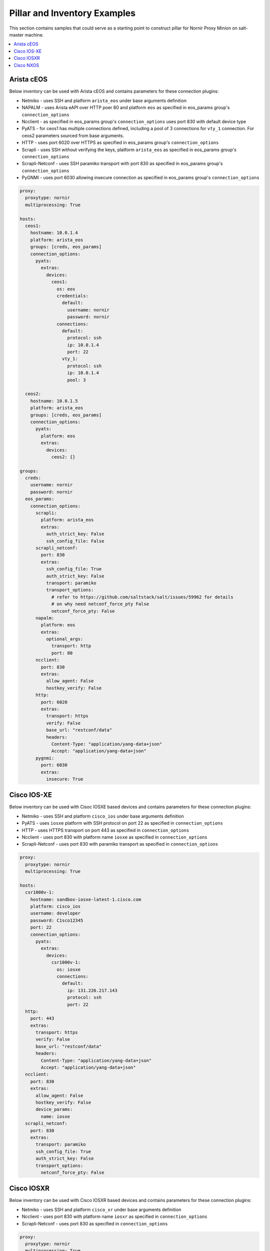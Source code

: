 Pillar and Inventory Examples
#############################

This section contains samples that could serve as a starting point to construct pillar for
Nornir Proxy Minion on salt-master machine.

.. contents:: :local:

Arista cEOS
===========

Below inventory can be used with Arista cEOS and contains parameters for these connection plugins:

- Netmiko - uses SSH and platform ``arista_eos`` under base arguments definition
- NAPALM - uses Arista eAPI over HTTP poer 80 and platform ``eos`` as specified in eos_params group's ``connection_options``
- Ncclient - as specified in eos_params group's ``connection_options`` uses port 830 with default device type
- PyATS - for ceos1 has multiple connections defined, including a pool of 3 connections for ``vty_1`` connection.
  For ceos2 parameters sourced from base arguments.
- HTTP - uses port 6020 over HTTPS as specified in eos_params group's ``connection_options``
- Scrapli - uses SSH without verifying the keys, platform ``arista_eos`` as specified in eos_params group's ``connection_options``
- Scrapli-Netconf - uses SSH paramiko transport with port 830 as specified in eos_params group's ``connection_options``
- PyGNMI - uses port 6030 allowing insecure connection as specified in eos_params group's ``connection_options``

.. code-block:: yaml

    proxy:
      proxytype: nornir
      multiprocessing: True

    hosts:
      ceos1:
        hostname: 10.0.1.4
        platform: arista_eos
        groups: [creds, eos_params]
        connection_options:
          pyats:
            extras:
              devices:
                ceos1:
                  os: eos
                  credentials:
                    default:
                      username: nornir
                      password: nornir
                  connections:
                    default:
                      protocol: ssh
                      ip: 10.0.1.4
                      port: 22
                    vty_1:
                      protocol: ssh
                      ip: 10.0.1.4
                      pool: 3

      ceos2:
        hostname: 10.0.1.5
        platform: arista_eos
        groups: [creds, eos_params]
        connection_options:
          pyats:
            platform: eos
            extras:
              devices:
                ceos2: {}

    groups:
      creds:
        username: nornir
        password: nornir
      eos_params:
        connection_options:
          scrapli:
            platform: arista_eos
            extras:
              auth_strict_key: False
              ssh_config_file: False
          scrapli_netconf:
            port: 830
            extras:
              ssh_config_file: True
              auth_strict_key: False
              transport: paramiko
              transport_options:
                # refer to https://github.com/saltstack/salt/issues/59962 for details
                # on why need netconf_force_pty False
                netconf_force_pty: False
          napalm:
            platform: eos
            extras:
              optional_args:
                transport: http
                port: 80
          ncclient:
            port: 830
            extras:
              allow_agent: False
              hostkey_verify: False
          http:
            port: 6020
            extras:
              transport: https
              verify: False
              base_url: "restconf/data"
              headers:
                Content-Type: "application/yang-data+json"
                Accept: "application/yang-data+json"
          pygnmi:
            port: 6030
            extras:
              insecure: True

Cisco IOS-XE
============

Below inventory can be used with Cisoc IOSXE based devices and contains parameters for these connection plugins:

- Netmiko - uses SSH and platform ``cisco_ios`` under base arguments definition
- PyATS - uses ``iosxe`` platform with SSH protocol on port 22 as specified in ``connection_options``
- HTTP - uses HTTPS transport on port 443 as specified in ``connection_options``
- Ncclient - uses port 830 with platform name ``iosxe`` as specified in ``connection_options``
- Scrapli-Netconf - uses port 830 with paramiko transport as specified in ``connection_options``

.. code-block:: yaml

    proxy:
      proxytype: nornir
      multiprocessing: True

    hosts:
      csr1000v-1:
        hostname: sandbox-iosxe-latest-1.cisco.com
        platform: cisco_ios
        username: developer
        password: C1sco12345
        port: 22
        connection_options:
          pyats:
            extras:
              devices:
                csr1000v-1:
                  os: iosxe
                  connections:
                    default:
                      ip: 131.226.217.143
                      protocol: ssh
                      port: 22
      http:
        port: 443
        extras:
          transport: https
          verify: False
          base_url: "restconf/data"
          headers:
            Content-Type: "application/yang-data+json"
            Accept: "application/yang-data+json"
      ncclient:
        port: 830
        extras:
          allow_agent: False
          hostkey_verify: False
          device_params:
            name: iosxe
      scrapli_netconf:
        port: 830
        extras:
          transport: paramiko
          ssh_config_file: True
          auth_strict_key: False
          transport_options:
            netconf_force_pty: False

Cisco IOSXR
===========

Below inventory can be used with Cisco IOSXR based devices and contains parameters for these connection plugins:

- Netmiko - uses SSH and platform ``cisco_xr`` under base arguments definition
- Ncclient - uses port 830 with platform name ``iosxr`` as specified in ``connection_options``
- Scrapli-Netconf - uses port 830 as specified in ``connection_options``

.. code-block:: yaml

    proxy:
      proxytype: nornir
      multiprocessing: True

    hosts:
      iosxr1:
        hostname: sandbox-iosxr-1.cisco.com
        platform: cisco_xr
        username: admin
        password: C1sco12345
        port: 22
        connection_options:
          ncclient:
            port: 830
            extras:
              allow_agent: False
              hostkey_verify: False
              device_params:
                name: iosxr
          scrapli_netconf:
            port: 830
            extras:
              ssh_config_file: True
              auth_strict_key: False
              transport_options:
                netconf_force_pty: False

Cisco NXOS
===========

Below inventory can be used with Cisco NXOS based devices and contains parameters for these connection plugins:

- Netmiko - uses SSH and platform ``nxos_ssh`` under base arguments definition
- Ncclient - uses port 830 with platform name ``nexus`` as specified in ``connection_options``
- Scrapli-Netconf - uses port 830 as specified in ``connection_options``

.. code-block:: yaml

    proxy:
      proxytype: nornir
      multiprocessing: True

    hosts:
      nxos1:
        hostname: sandbox-nxos-1.cisco.com
        platform: nxos_ssh
        username: admin
        password: "Admin_1234!"
        port: 22
        connection_options:
          ncclient:
            port: 830
            extras:
              allow_agent: False
              hostkey_verify: False
              device_params:
                name: nexus
          scrapli_netconf:
            port: 830
            extras:
              ssh_config_file: True
              auth_strict_key: False
              transport_options:
                netconf_force_pty: False
